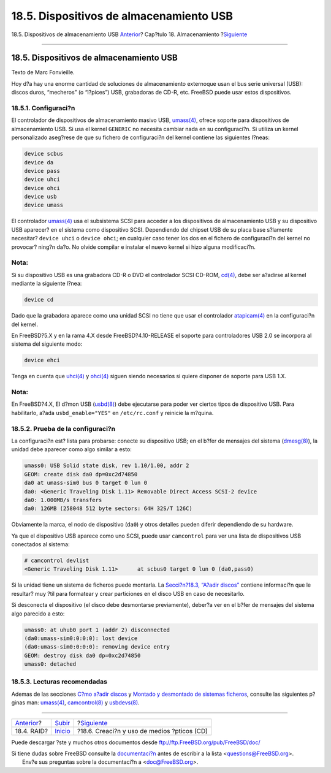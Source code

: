 ========================================
18.5. Dispositivos de almacenamiento USB
========================================

.. raw:: html

   <div class="navheader">

18.5. Dispositivos de almacenamiento USB
`Anterior <raid.html>`__?
Cap?tulo 18. Almacenamiento
?\ `Siguiente <creating-cds.html>`__

--------------

.. raw:: html

   </div>

.. raw:: html

   <div class="sect1">

.. raw:: html

   <div class="titlepage" xmlns="">

.. raw:: html

   <div>

.. raw:: html

   <div>

18.5. Dispositivos de almacenamiento USB
----------------------------------------

.. raw:: html

   </div>

.. raw:: html

   <div>

Texto de Marc Fonvieille.

.. raw:: html

   </div>

.. raw:: html

   </div>

.. raw:: html

   </div>

Hoy d?a hay una enorme cantidad de soluciones de almacenamiento
externoque usan el bus serie universal (USB): discos duros, “mecheros”
(o “l?pices”) USB, grabadoras de CD-R, etc. FreeBSD puede usar estos
dispositivos.

.. raw:: html

   <div class="sect2">

.. raw:: html

   <div class="titlepage" xmlns="">

.. raw:: html

   <div>

.. raw:: html

   <div>

18.5.1. Configuraci?n
~~~~~~~~~~~~~~~~~~~~~

.. raw:: html

   </div>

.. raw:: html

   </div>

.. raw:: html

   </div>

El controlador de dispositivos de almacenamiento masivo USB,
`umass(4) <http://www.FreeBSD.org/cgi/man.cgi?query=umass&sektion=4>`__,
ofrece soporte para dispositivos de almacenamiento USB. Si usa el kernel
``GENERIC`` no necesita cambiar nada en su configuraci?n. Si utiliza un
kernel personalizado aseg?rese de que su fichero de configuraci?n del
kernel contiene las siguientes l?neas:

.. code:: programlisting

    device scbus
    device da
    device pass
    device uhci
    device ohci
    device usb
    device umass

El controlador
`umass(4) <http://www.FreeBSD.org/cgi/man.cgi?query=umass&sektion=4>`__
usa el subsistema SCSI para acceder a los dispositivos de almacenamiento
USB y su dispositivo USB aparecer? en el sistema como dispositivo SCSI.
Dependiendo del chipset USB de su placa base s?lamente necesitar?
``device uhci`` o ``device ohci``; en cualquier caso tener los dos en el
fichero de configuraci?n del kernel no provocar? ning?n da?o. No olvide
compilar e instalar el nuevo kernel si hizo alguna modificaci?n.

.. raw:: html

   <div class="note" xmlns="">

Nota:
~~~~~

Si su dispositivo USB es una grabadora CD-R o DVD el controlador SCSI
CD-ROM,
`cd(4) <http://www.FreeBSD.org/cgi/man.cgi?query=cd&sektion=4>`__, debe
ser a?adirse al kernel mediante la siguiente l?nea:

.. code:: programlisting

    device cd

Dado que la grabadora aparece como una unidad SCSI no tiene que usar el
controlador
`atapicam(4) <http://www.FreeBSD.org/cgi/man.cgi?query=atapicam&sektion=4>`__
en la configuraci?n del kernel.

.. raw:: html

   </div>

En FreeBSD?5.X y en la rama 4.X desde FreeBSD?4.10-RELEASE el soporte
para controladores USB 2.0 se incorpora al sistema del siguiente modo:

.. code:: programlisting

    device ehci

Tenga en cuenta que
`uhci(4) <http://www.FreeBSD.org/cgi/man.cgi?query=uhci&sektion=4>`__ y
`ohci(4) <http://www.FreeBSD.org/cgi/man.cgi?query=ohci&sektion=4>`__
siguen siendo necesarios si quiere disponer de soporte para USB 1.X.

.. raw:: html

   <div class="note" xmlns="">

Nota:
~~~~~

En FreeBSD?4.X, El d?mon USB
(`usbd(8) <http://www.FreeBSD.org/cgi/man.cgi?query=usbd&sektion=8>`__)
debe ejecutarse para poder ver ciertos tipos de dispositivo USB. Para
habilitarlo, a?ada ``usbd_enable="YES"`` en ``/etc/rc.conf`` y reinicie
la m?quina.

.. raw:: html

   </div>

.. raw:: html

   </div>

.. raw:: html

   <div class="sect2">

.. raw:: html

   <div class="titlepage" xmlns="">

.. raw:: html

   <div>

.. raw:: html

   <div>

18.5.2. Prueba de la configuraci?n
~~~~~~~~~~~~~~~~~~~~~~~~~~~~~~~~~~

.. raw:: html

   </div>

.. raw:: html

   </div>

.. raw:: html

   </div>

La configuraci?n est? lista para probarse: conecte su dispositivo USB;
en el b?fer de mensajes del sistema
(`dmesg(8) <http://www.FreeBSD.org/cgi/man.cgi?query=dmesg&sektion=8>`__),
la unidad debe aparecer como algo similar a esto:

.. code:: screen

    umass0: USB Solid state disk, rev 1.10/1.00, addr 2
    GEOM: create disk da0 dp=0xc2d74850
    da0 at umass-sim0 bus 0 target 0 lun 0
    da0: <Generic Traveling Disk 1.11> Removable Direct Access SCSI-2 device
    da0: 1.000MB/s transfers
    da0: 126MB (258048 512 byte sectors: 64H 32S/T 126C)

Obviamente la marca, el nodo de dispositivo (``da0``) y otros detalles
pueden diferir dependiendo de su hardware.

Ya que el dispositivo USB aparece como uno SCSI, puede usar
``camcontrol`` para ver una lista de dispositivos USB conectados al
sistema:

.. code:: screen

    # camcontrol devlist
    <Generic Traveling Disk 1.11>      at scbus0 target 0 lun 0 (da0,pass0)

Si la unidad tiene un sistema de ficheros puede montarla. La
`Secci?n?18.3, “A?adir discos” <disks-adding.html>`__ contiene
informaci?n que le resultar? muy ?til para formatear y crear particiones
en el disco USB en caso de necesitarlo.

Si desconecta el dispositivo (el disco debe desmontarse previamente),
deber?a ver en el b?fer de mensajes del sistema algo parecido a esto:

.. code:: screen

    umass0: at uhub0 port 1 (addr 2) disconnected
    (da0:umass-sim0:0:0:0): lost device
    (da0:umass-sim0:0:0:0): removing device entry
    GEOM: destroy disk da0 dp=0xc2d74850
    umass0: detached

.. raw:: html

   </div>

.. raw:: html

   <div class="sect2">

.. raw:: html

   <div class="titlepage" xmlns="">

.. raw:: html

   <div>

.. raw:: html

   <div>

18.5.3. Lecturas recomendadas
~~~~~~~~~~~~~~~~~~~~~~~~~~~~~

.. raw:: html

   </div>

.. raw:: html

   </div>

.. raw:: html

   </div>

Ademas de las secciones `C?mo a?adir discos <disks-adding.html>`__ y
`Montado y desmontado de sistemas ficheros <mount-unmount.html>`__,
consulte las siguientes p?ginas man:
`umass(4) <http://www.FreeBSD.org/cgi/man.cgi?query=umass&sektion=4>`__,
`camcontrol(8) <http://www.FreeBSD.org/cgi/man.cgi?query=camcontrol&sektion=8>`__
y
`usbdevs(8) <http://www.FreeBSD.org/cgi/man.cgi?query=usbdevs&sektion=8>`__.

.. raw:: html

   </div>

.. raw:: html

   </div>

.. raw:: html

   <div class="navfooter">

--------------

+-----------------------------+---------------------------+------------------------------------------------+
| `Anterior <raid.html>`__?   | `Subir <disks.html>`__    | ?\ `Siguiente <creating-cds.html>`__           |
+-----------------------------+---------------------------+------------------------------------------------+
| 18.4. RAID?                 | `Inicio <index.html>`__   | ?18.6. Creaci?n y uso de medios ?pticos (CD)   |
+-----------------------------+---------------------------+------------------------------------------------+

.. raw:: html

   </div>

Puede descargar ?ste y muchos otros documentos desde
ftp://ftp.FreeBSD.org/pub/FreeBSD/doc/

| Si tiene dudas sobre FreeBSD consulte la
  `documentaci?n <http://www.FreeBSD.org/docs.html>`__ antes de escribir
  a la lista <questions@FreeBSD.org\ >.
|  Env?e sus preguntas sobre la documentaci?n a <doc@FreeBSD.org\ >.
